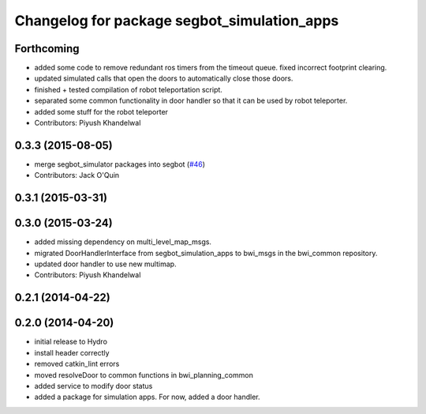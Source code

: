 ^^^^^^^^^^^^^^^^^^^^^^^^^^^^^^^^^^^^^^^^^^^^
Changelog for package segbot_simulation_apps
^^^^^^^^^^^^^^^^^^^^^^^^^^^^^^^^^^^^^^^^^^^^

Forthcoming
-----------
* added some code to remove redundant ros timers from the timeout queue. fixed incorrect footprint clearing.
* updated simulated calls that open the doors to automatically close those doors.
* finished + tested compilation of robot teleportation script.
* separated some common functionality in door handler so that it can be used by robot teleporter.
* added some stuff for the robot teleporter
* Contributors: Piyush Khandelwal

0.3.3 (2015-08-05)
------------------
* merge segbot_simulator packages into segbot (`#46 <https://github.com/utexas-bwi/segbot/issues/46>`_)
* Contributors: Jack O'Quin

0.3.1 (2015-03-31)
------------------

0.3.0 (2015-03-24)
------------------
* added missing dependency on multi_level_map_msgs.
* migrated DoorHandlerInterface from segbot_simulation_apps to bwi_msgs in the bwi_common repository.
* updated door handler to use new multimap.
* Contributors: Piyush Khandelwal

0.2.1 (2014-04-22)
------------------

0.2.0 (2014-04-20)
------------------
* initial release to Hydro
* install header correctly
* removed catkin_lint errors
* moved resolveDoor to common functions in bwi_planning_common
* added service to modify door status
* added a package for simulation apps. For now, added a door handler.
